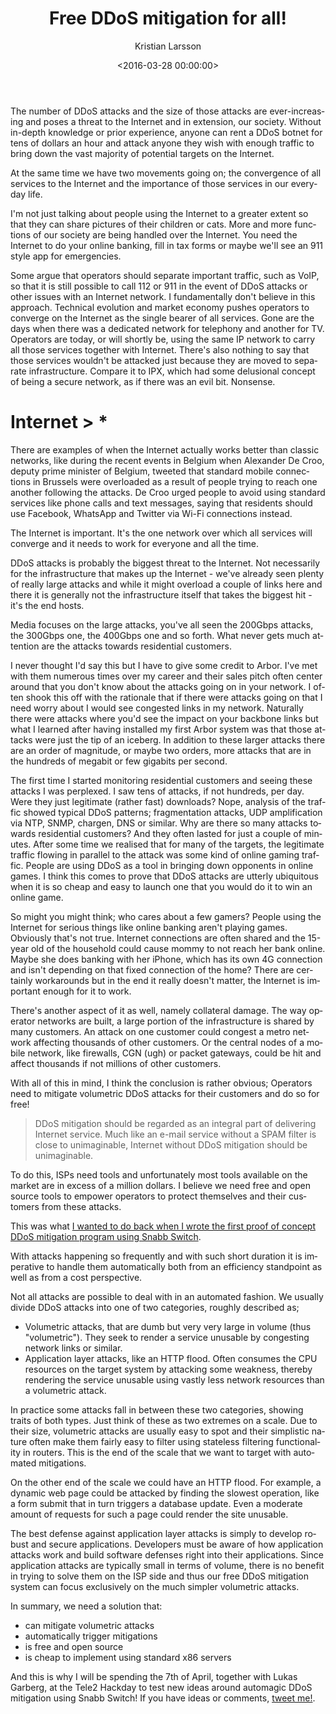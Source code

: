 #+TITLE: Free DDoS mitigation for all!
#+AUTHOR: Kristian Larsson
#+EMAIL: kristian@spritelink.net
#+DATE: <2016-03-28 00:00:00>
#+LANGUAGE: en
#+FILETAGS: DDoS, Snabb
#+OPTIONS: toc:nil num:3 H:4 ^:nil pri:t
#+OPTIONS: html-style:nil
#+HTML_HEAD: <link rel="stylesheet" type="text/css" href="css/org.css"/>

The number of DDoS attacks and the size of those attacks are ever-increasing and poses a threat to the Internet and in extension, our society. Without in-depth knowledge or prior experience, anyone can rent a DDoS botnet for tens of dollars an hour and attack anyone they wish with enough traffic to bring down the vast majority of potential targets on the Internet.

At the same time we have two movements going on; the convergence of all services to the Internet and the importance of those services in our everyday life.

I'm not just talking about people using the Internet to a greater extent so that they can share pictures of their children or cats. More and more functions of our society are being handled over the Internet. You need the Internet to do your online banking, fill in tax forms or maybe we'll see an 911 style app for emergencies.

Some argue that operators should separate important traffic, such as VoIP, so that it is still possible to call 112 or 911 in the event of DDoS attacks or other issues with an Internet network. I fundamentally don't believe in this approach. Technical evolution and market economy pushes operators to converge on the Internet as the single bearer of all services. Gone are the days when there was a dedicated network for telephony and another for TV. Operators are today, or will shortly be, using the same IP network to carry all those services together with Internet. There's also nothing to say that those services wouldn't be attacked just because they are moved to separate infrastructure. Compare it to IPX, which had some delusional concept of being a secure network, as if there was an evil bit. Nonsense.

* Internet > *

There are examples of when the Internet actually works better than classic networks, like during the recent events in Belgium when Alexander De Croo, deputy prime minister of Belgium, tweeted that standard mobile connections in Brussels were overloaded as a result of people trying to reach one another following the attacks. De Croo urged people to avoid using standard services like phone calls and text messages, saying that residents should use Facebook, WhatsApp and Twitter via Wi-Fi connections instead.

The Internet is important. It's the one network over which all services will converge and it needs to work for everyone and all the time. 

DDoS attacks is probably the biggest threat to the Internet. Not necessarily for the infrastructure that makes up the Internet - we've already seen plenty of really large attacks and while it might overload a couple of links here and there it is generally not the infrastructure itself that takes the biggest hit - it's the end hosts.

Media focuses on the large attacks, you've all seen the 200Gbps attacks, the 300Gbps one, the 400Gbps one and so forth. What never gets much attention are the attacks towards residential customers.

I never thought I'd say this but I have to give some credit to Arbor. I've met with them numerous times over my career and their sales pitch often center around that you don't know about the attacks going on in your network. I often shook this off with the rationale that if there were attacks going on that I need worry about I would see congested links in my network. Naturally there were attacks where you'd see the impact on your backbone links but what I learned after having installed my first Arbor system was that those attacks were just the tip of an iceberg. In addition to these larger attacks there are an order of magnitude, or maybe two orders, more attacks that are in the hundreds of megabit or few gigabits per second.

The first time I started monitoring residential customers and seeing these attacks I was perplexed. I saw tens of attacks, if not hundreds, per day. Were they just legitimate (rather fast) downloads? Nope, analysis of the traffic showed typical DDoS patterns; fragmentation attacks, UDP amplification via NTP, SNMP, chargen, DNS or similar. Why are there so many attacks towards residential customers? And they often lasted for just a couple of minutes. After some time we realised that for many of the targets, the legitimate traffic flowing in parallel to the attack was some kind of online gaming traffic. People are using DDoS as a tool in bringing down opponents in online games. I think this comes to prove that DDoS attacks are utterly ubiquitous when it is so cheap and easy to launch one that you would do it to win an online game.

So might you might think; who cares about a few gamers? People using the Internet for serious things like online banking aren't playing games. Obviously that's not true. Internet connections are often shared and the 15-year old of the household could cause mommy to not reach her bank online. Maybe she does banking with her iPhone, which has its own 4G connection and isn't depending on that fixed connection of the home? There are certainly workarounds but in the end it really doesn't matter, the Internet is important enough for it to work.

There's another aspect of it as well, namely collateral damage. The way operator networks are built, a large portion of the infrastructure is shared by many customers. An attack on one customer could congest a metro network affecting thousands of other customers. Or the central nodes of a mobile network, like firewalls, CGN (ugh) or packet gateways, could be hit and affect thousands if not millions of other customers.

With all of this in mind, I think the conclusion is rather obvious; Operators need to mitigate volumetric DDoS attacks for their customers and do so for free!

#+BEGIN_QUOTE
DDoS mitigation should be regarded as an integral part of delivering Internet service. Much like an e-mail service without a SPAM filter is close to unimaginable, Internet without DDoS mitigation should be unimaginable.
#+END_QUOTE

To do this, ISPs need tools and unfortunately most tools available on the market are in excess of a million dollars. I believe we need free and open source tools to empower operators to protect themselves and their customers from these attacks.

This was what [[/NFV-style-DDoS-mitigation-using-Snabb-Switch/][I wanted to do back when I wrote the first proof of concept DDoS mitigation program using Snabb Switch]].

With attacks happening so frequently and with such short duration it is imperative to handle them automatically both from an efficiency standpoint as well as from a cost perspective.

Not all attacks are possible to deal with in an automated fashion. We usually divide DDoS attacks into one of two categories, roughly described as;

 * Volumetric attacks, that are dumb but very very large in volume (thus "volumetric"). They seek to render a service unusable by congesting network links or similar. 
 * Application layer attacks, like an HTTP flood. Often consumes the CPU resources on the target system by attacking some weakness, thereby rendering the service unusable using vastly less network resources than a volumetric attack.

In practice some attacks fall in between these two categories, showing traits of both types. Just think of these as two extremes on a scale. Due to their size, volumetric attacks are usually easy to spot and their simplistic nature often make them fairly easy to filter using stateless filtering functionality in routers. This is the end of the scale that we want to target with automated mitigations.

On the other end of the scale we could have an HTTP flood. For example, a dynamic web page could be attacked by finding the slowest operation, like a form submit that in turn triggers a database update. Even a moderate amount of requests for such a page could render the site unusable.

The best defense against application layer attacks is simply to develop robust and secure applications. Developers must be aware of how application attacks work and build software defenses right into their applications. Since application attacks are typically small in terms of volume, there is no benefit in trying to solve them on the ISP side and thus our free DDoS mitigation system can focus exclusively on the much simpler volumetric attacks.

In summary, we need a solution that:

 * can mitigate volumetric attacks
 * automatically trigger mitigations
 * is free and open source
 * is cheap to implement using standard x86 servers

And this is why I will be spending the 7th of April, together with Lukas Garberg, at the Tele2 Hackday to test new ideas around automagic DDoS mitigation using Snabb Switch! If you have ideas or comments, [[https://twitter.com/plajjan][tweet me!]].
